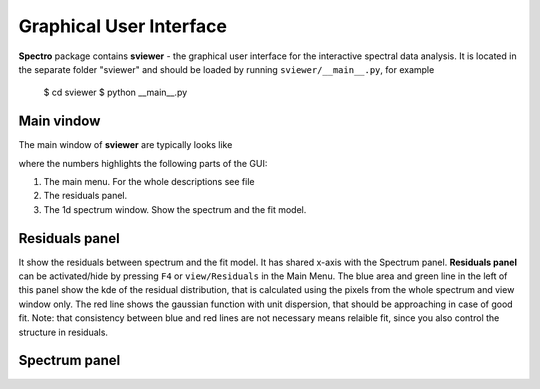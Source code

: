 Graphical User Interface
========================

**Spectro** package contains **sviewer** - the graphical user interface for the interactive spectral data analysis. It is located in the separate folder "sviewer" and 
should be loaded by running ``sviewer/__main__.py``, for example 

    $ cd sviewer
    $ python __main__.py


Main vindow
-----------
The main window of **sviewer** are typically looks like

.. image:: ./images/main.png

where the numbers highlights the following parts of the GUI:

1. The main menu. For the whole descriptions see file
#. The residuals panel.  
#. The 1d spectrum window. Show the spectrum and the fit model.    

Residuals panel
--------------
It show the residuals between spectrum and the fit model. It has shared x-axis with the Spectrum panel.  **Residuals panel** can be activated/hide by pressing ``F4`` or ``view/Residuals`` in the Main Menu. The blue area and green line in the left of this panel show the kde of the residual distribution, that is calculated using the pixels from the whole spectrum and view window only. The red line shows the gaussian function with unit dispersion, that should be approaching in case of good fit. Note: that consistency between blue and red lines are not necessary means relaible fit, since you also control the structure in residuals. 

Spectrum panel
--------------

